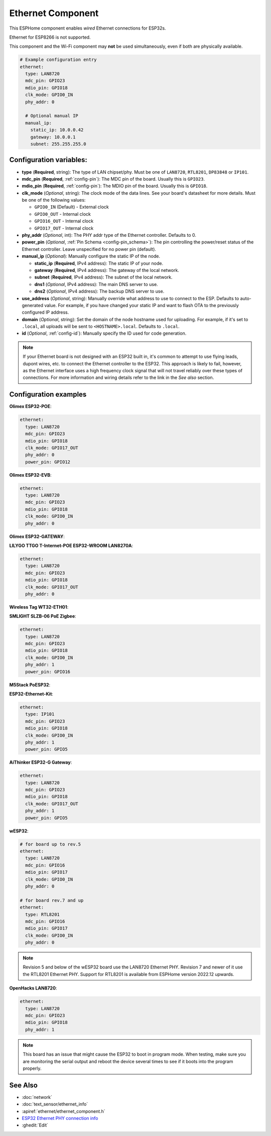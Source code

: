 Ethernet Component
==================

.. seo::
    :description: Instructions for setting up the Ethernet configuration for your ESP32 node in ESPHome.
    :image: ethernet.svg
    :keywords: Ethernet, ESP32

This ESPHome component enables *wired* Ethernet connections for ESP32s.

Ethernet for ESP8266 is not supported.

This component and the Wi-Fi component may **not** be used simultaneously, even if both are physically available.

.. code-block:: yaml

    # Example configuration entry
    ethernet:
      type: LAN8720
      mdc_pin: GPIO23
      mdio_pin: GPIO18
      clk_mode: GPIO0_IN
      phy_addr: 0

      # Optional manual IP
      manual_ip:
        static_ip: 10.0.0.42
        gateway: 10.0.0.1
        subnet: 255.255.255.0

Configuration variables:
------------------------

- **type** (**Required**, string): The type of LAN chipset/phy. Must be one of
  ``LAN8720``, ``RTL8201``, ``DP83848`` or ``IP101``.
- **mdc_pin** (**Required**, :ref:`config-pin`): The MDC pin of the board.
  Usually this is ``GPIO23``.
- **mdio_pin** (**Required**, :ref:`config-pin`): The MDIO pin of the board.
  Usually this is ``GPIO18``.
- **clk_mode** (*Optional*, string): The clock mode of the data lines. See your board's
  datasheet for more details. Must be one of the following values:

  - ``GPIO0_IN`` (Default) - External clock
  - ``GPIO0_OUT`` - Internal clock
  - ``GPIO16_OUT`` - Internal clock
  - ``GPIO17_OUT`` - Internal clock

- **phy_addr** (*Optional*, int): The PHY addr type of the Ethernet controller. Defaults to 0.
- **power_pin** (*Optional*, :ref:`Pin Schema <config-pin_schema>`): The pin controlling the
  power/reset status of the Ethernet controller. Leave unspecified for no power pin (default).
- **manual_ip** (*Optional*): Manually configure the static IP of the node.

  - **static_ip** (**Required**, IPv4 address): The static IP of your node.
  - **gateway** (**Required**, IPv4 address): The gateway of the local network.
  - **subnet** (**Required**, IPv4 address): The subnet of the local network.
  - **dns1** (*Optional*, IPv4 address): The main DNS server to use.
  - **dns2** (*Optional*, IPv4 address): The backup DNS server to use.

- **use_address** (*Optional*, string): Manually override what address to use to connect
  to the ESP. Defaults to auto-generated value. For example, if you have changed your
  static IP and want to flash OTA to the previously configured IP address.
- **domain** (*Optional*, string): Set the domain of the node hostname used for uploading.
  For example, if it's set to ``.local``, all uploads will be sent to ``<HOSTNAME>.local``.
  Defaults to ``.local``.
- **id** (*Optional*, :ref:`config-id`): Manually specify the ID used for code generation.


.. note::

    If your Ethernet board is not designed with an ESP32 built in, it's common to attempt
    to use flying leads, dupont wires, etc. to connect the Ethernet controller to the ESP32.
    This approach is likely to fail, however, as the Ethernet interface uses a high frequency
    clock signal that will not travel reliably over these types of connections. For more
    information and wiring details refer to the link in the *See also* section.

Configuration examples
----------------------

**Olimex ESP32-POE**:

.. code-block:: yaml

    ethernet:
      type: LAN8720
      mdc_pin: GPIO23
      mdio_pin: GPIO18
      clk_mode: GPIO17_OUT
      phy_addr: 0
      power_pin: GPIO12


**Olimex ESP32-EVB**:

.. code-block:: yaml

    ethernet:
      type: LAN8720
      mdc_pin: GPIO23
      mdio_pin: GPIO18
      clk_mode: GPIO0_IN
      phy_addr: 0

**Olimex ESP32-GATEWAY**:

**LILYGO TTGO T-Internet-POE ESP32-WROOM LAN8270A**:

.. code-block:: yaml

    ethernet:
      type: LAN8720
      mdc_pin: GPIO23
      mdio_pin: GPIO18
      clk_mode: GPIO17_OUT
      phy_addr: 0

**Wireless Tag WT32-ETH01**:

**SMLIGHT SLZB-06 PoE Zigbee**:

.. code-block:: yaml

    ethernet:
      type: LAN8720
      mdc_pin: GPIO23
      mdio_pin: GPIO18
      clk_mode: GPIO0_IN
      phy_addr: 1
      power_pin: GPIO16

**M5Stack PoESP32**:

**ESP32-Ethernet-Kit**:

.. code-block:: yaml

    ethernet:
      type: IP101
      mdc_pin: GPIO23
      mdio_pin: GPIO18
      clk_mode: GPIO0_IN
      phy_addr: 1
      power_pin: GPIO5
      
**AiThinker ESP32-G Gateway**:

.. code-block:: yaml

    ethernet:
      type: LAN8720
      mdc_pin: GPIO23
      mdio_pin: GPIO18
      clk_mode: GPIO17_OUT
      phy_addr: 1
      power_pin: GPIO5

**wESP32**:

.. code-block:: yaml

    # for board up to rev.5
    ethernet:
      type: LAN8720
      mdc_pin: GPIO16
      mdio_pin: GPIO17
      clk_mode: GPIO0_IN
      phy_addr: 0

    # for board rev.7 and up
    ethernet:
      type: RTL8201
      mdc_pin: GPIO16
      mdio_pin: GPIO17
      clk_mode: GPIO0_IN
      phy_addr: 0

.. note::

    Revision 5 and below of the wESP32 board use the LAN8720 Ethernet PHY. Revision 7 and newer of it use the RTL8201 Ethernet PHY. Support for RTL8201 is available from ESPHome version 2022.12 upwards.

**OpenHacks LAN8720**:

.. code-block:: yaml

    ethernet:
      type: LAN8720
      mdc_pin: GPIO23
      mdio_pin: GPIO18
      phy_addr: 1

.. note::

    This board has an issue that might cause the ESP32 to boot in program mode. When testing, make sure
    you are monitoring the serial output and reboot the device several times to see if it boots into the
    program properly.



See Also
--------

- :doc:`network`
- :doc:`text_sensor/ethernet_info`
- :apiref:`ethernet/ethernet_component.h`
- `ESP32 Ethernet PHY connection info <https://pcbartists.com/design/embedded/esp32-ethernet-phy-schematic-design/>`__
- :ghedit:`Edit`
